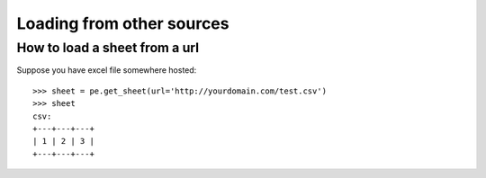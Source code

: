 Loading from other sources
================================================================================

.. testcode::
   :hide:

   >>> from mock import patch, MagicMock
   >>> import pyexcel as pe
   >>> patcher = patch('pyexcel._compact.request.urlopen')
   >>> urlopen = patcher.start()
   >>> m = MagicMock()
   >>> x = MagicMock()
   >>> x.type.return_value = "text/csv"
   >>> m.info.return_value = x
   >>> m.read.return_value = "1,2,3"
   >>> urlopen.return_value = m 


How to load a sheet from a url
--------------------------------------------------------------------------------

Suppose you have excel file somewhere hosted::

   >>> sheet = pe.get_sheet(url='http://yourdomain.com/test.csv')
   >>> sheet
   csv:
   +---+---+---+
   | 1 | 2 | 3 |
   +---+---+---+


.. testcode::
   :hide:

   >>> patcher.stop()
